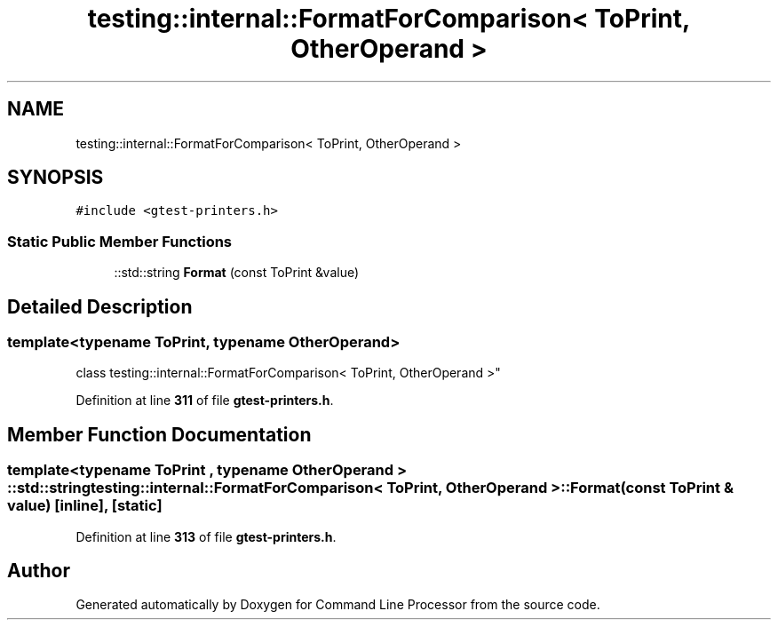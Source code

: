 .TH "testing::internal::FormatForComparison< ToPrint, OtherOperand >" 3 "Wed Nov 3 2021" "Version 0.2.3" "Command Line Processor" \" -*- nroff -*-
.ad l
.nh
.SH NAME
testing::internal::FormatForComparison< ToPrint, OtherOperand >
.SH SYNOPSIS
.br
.PP
.PP
\fC#include <gtest\-printers\&.h>\fP
.SS "Static Public Member Functions"

.in +1c
.ti -1c
.RI "::std::string \fBFormat\fP (const ToPrint &value)"
.br
.in -1c
.SH "Detailed Description"
.PP 

.SS "template<typename ToPrint, typename OtherOperand>
.br
class testing::internal::FormatForComparison< ToPrint, OtherOperand >"
.PP
Definition at line \fB311\fP of file \fBgtest\-printers\&.h\fP\&.
.SH "Member Function Documentation"
.PP 
.SS "template<typename ToPrint , typename OtherOperand > ::std::string \fBtesting::internal::FormatForComparison\fP< ToPrint, OtherOperand >::Format (const ToPrint & value)\fC [inline]\fP, \fC [static]\fP"

.PP
Definition at line \fB313\fP of file \fBgtest\-printers\&.h\fP\&.

.SH "Author"
.PP 
Generated automatically by Doxygen for Command Line Processor from the source code\&.
